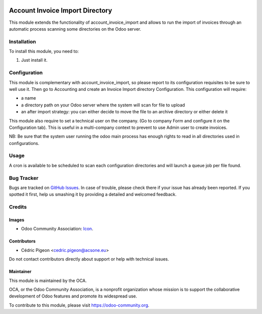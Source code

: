 .. image:: https://img.shields.io/badge/license-AGPL--3-blue.png
   :target: https://www.gnu.org/licenses/agpl
   :alt: License: AGPL-3

================================
Account Invoice Import Directory
================================

This module extends the functionality of account_invoice_import and allows to
run the import of invoices through an automatic process scanning some
directories on the Odoo server.

Installation
============

To install this module, you need to:

#. Just install it.

Configuration
=============

This module is complementary with account_invoice_import, so please report to
its configuration requisites to be sure to well use it.
Then go to Accounting and create an Invoice Import directory Configuration.
This configuration will require:

* a name
* a directory path on your Odoo server where the system will scan for file to upload
* an after import strategy: you can either decide to move the file to an archive directory or either delete it

This module also require to set a technical user on the company. (Go to
company Form and configure it on the Configuration tab).
This is useful in a multi-company context to prevent to use Admin user to
create invoices.

NB: Be sure that the system user running the odoo main process has enough
rights to read in all directories used in configurations.

Usage
=====

A cron is available to be scheduled to scan each configuration directories
and will launch a queue job per file found.


.. image:: https://odoo-community.org/website/image/ir.attachment/5784_f2813bd/datas
   :alt: Try me on Runbot
   :target: https://runbot.odoo-community.org/runbot/226/10.0

Bug Tracker
===========

Bugs are tracked on `GitHub Issues
<https://github.com/OCA/edi/issues>`_. In case of trouble, please
check there if your issue has already been reported. If you spotted it first,
help us smashing it by providing a detailed and welcomed feedback.

Credits
=======

Images
------

* Odoo Community Association: `Icon <https://odoo-community.org/logo.png>`_.

Contributors
------------

* Cédric Pigeon <cedric.pigeon@acsone.eu>

Do not contact contributors directly about support or help with technical issues.

Maintainer
----------

.. image:: https://odoo-community.org/logo.png
   :alt: Odoo Community Association
   :target: https://odoo-community.org

This module is maintained by the OCA.

OCA, or the Odoo Community Association, is a nonprofit organization whose
mission is to support the collaborative development of Odoo features and
promote its widespread use.

To contribute to this module, please visit https://odoo-community.org.
